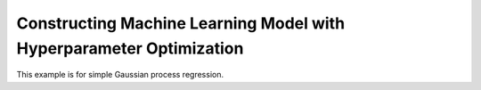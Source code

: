 Constructing Machine Learning Model with Hyperparameter Optimization 
====================================================================

This example is for simple Gaussian process regression.

